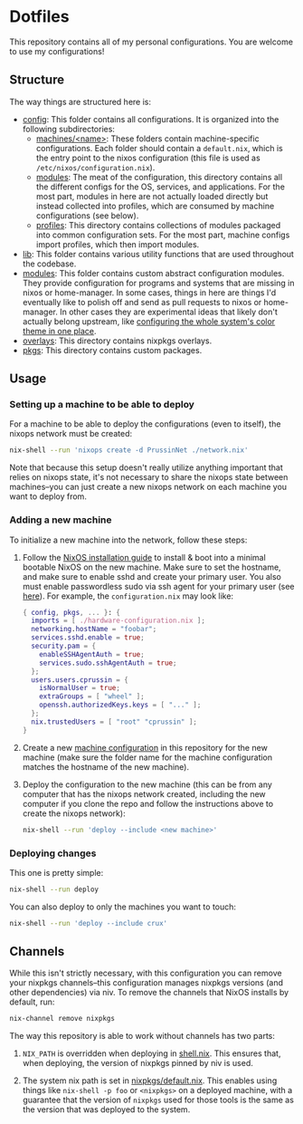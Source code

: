 * Dotfiles

This repository contains all of my personal configurations.  You are welcome to
use my configurations!

** Structure

The way things are structured here is:

- [[./config][config]]: This folder contains all configurations.  It is organized
  into the following subdirectories:
  - [[./config/machines][machines/<name>]]: These folders contain
    machine-specific configurations.  Each folder should contain a
    ~default.nix~, which is the entry point to the nixos configuration (this
    file is used as ~/etc/nixos/configuration.nix~).
  - [[./config/modules][modules]]: The meat of the configuration, this directory
    contains all the different configs for the OS, services, and applications.
    For the most part, modules in here are not actually loaded directly but
    instead collected into profiles, which are consumed by machine
    configurations (see below).
  - [[./config/profiles][profiles]]: This directory contains collections of
    modules packaged into common configuration sets.  For the most part, machine
    configs import profiles, which then import modules.
- [[./lib][lib]]: This folder contains various utility functions that are used
  throughout the codebase.
- [[./modules][modules]]: This folder contains custom abstract configuration
  modules.  They provide configuration for programs and systems that are missing
  in nixos or home-manager.  In some cases, things in here are things I'd
  eventually like to polish off and send as pull requests to nixos or
  home-manager.  In other cases they are experimental ideas that likely don't
  actually belong upstream, like [[./modules/home-manager/color-theme.nix][configuring the whole system's color theme in
  one place]].
- [[./overlays][overlays]]: This directory contains nixpkgs overlays.
- [[./pkgs][pkgs]]: This directory contains custom packages.

** Usage

*** Setting up a machine to be able to deploy

For a machine to be able to deploy the configurations (even to itself), the
nixops network must be created:

#+BEGIN_SRC bash
  nix-shell --run 'nixops create -d PrussinNet ./network.nix'
#+END_SRC

Note that because this setup doesn't really utilize anything important that
relies on nixops state, it's not necessary to share the nixops state between
machines--you can just create a new nixops network on each machine you want to
deploy from.

*** Adding a new machine

To initialize a new machine into the network, follow these steps:

1. Follow the [[https://nixos.org/manual/nixos/stable/index.html#ch-installation][NixOS installation guide]] to install & boot into a minimal bootable
   NixOS on the new machine.  Make sure to set the hostname, and make sure to
   enable sshd and create your primary user.  You also must enable passwordless
   sudo via ssh agent for your primary user (see [[https://github.com/NixOS/nixops/pull/1270][here]]).  For example, the
   ~configuration.nix~ may look like:

   #+BEGIN_SRC nix
     { config, pkgs, ... }: {
       imports = [ ./hardware-configuration.nix ];
       networking.hostName = "foobar";
       services.sshd.enable = true;
       security.pam = {
         enableSSHAgentAuth = true;
         services.sudo.sshAgentAuth = true;
       };
       users.users.cprussin = {
         isNormalUser = true;
         extraGroups = [ "wheel" ];
         openssh.authorizedKeys.keys = [ "..." ];
       };
       nix.trustedUsers = [ "root" "cprussin" ];
     }
   #+END_SRC

2. Create a new [[./config/machines][machine configuration]] in this repository for the new machine
   (make sure the folder name for the machine configuration matches the hostname
   of the new machine).

3. Deploy the configuration to the new machine (this can be from any computer
   that has the nixops network created, including the new computer if you clone
   the repo and follow the instructions above to create the nixops network):

   #+BEGIN_SRC bash
     nix-shell --run 'deploy --include <new machine>'
   #+END_SRC

*** Deploying changes

This one is pretty simple:

#+BEGIN_SRC bash
  nix-shell --run deploy
#+END_SRC

You can also deploy to only the machines you want to touch:

#+BEGIN_SRC bash
  nix-shell --run 'deploy --include crux'
#+END_SRC

** Channels

While this isn't strictly necessary, with this configuration you can remove your
nixpkgs channels--this configuration manages nixpkgs versions (and other
dependencies) via niv.  To remove the channels that NixOS installs by default,
run:

   #+BEGIN_SRC bash
     nix-channel remove nixpkgs
   #+END_SRC

The way this repository is able to work without channels has two parts:

1. ~NIX_PATH~ is overridden when deploying in [[./shell.nix][shell.nix]].  This ensures that,
   when deploying, the version of nixpkgs pinned by niv is used.

2. The system nix path is set in [[./config/modules/system/nixpkgs/default.nix][nixpkgs/default.nix]].  This enables using things
   like ~nix-shell -p foo~ or ~<nixpkgs>~ on a deployed machine, with a
   guarantee that the version of ~nixpkgs~ used for those tools is the same as
   the version that was deployed to the system.
